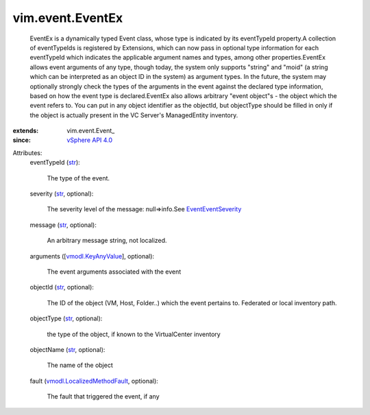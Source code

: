 
vim.event.EventEx
=================
  EventEx is a dynamically typed Event class, whose type is indicated by its eventTypeId property.A collection of eventTypeIds is registered by Extensions, which can now pass in optional type information for each eventTypeId which indicates the applicable argument names and types, among other properties.EventEx allows event arguments of any type, though today, the system only supports "string" and "moid" (a string which can be interpreted as an object ID in the system) as argument types. In the future, the system may optionally strongly check the types of the arguments in the event against the declared type information, based on how the event type is declared.EventEx also allows arbitrary "event object"s - the object which the event refers to. You can put in any object identifier as the objectId, but objectType should be filled in only if the object is actually present in the VC Server's ManagedEntity inventory.
:extends: vim.event.Event_
:since: `vSphere API 4.0 <vim/version.rst#vimversionversion5>`_

Attributes:
    eventTypeId (`str <https://docs.python.org/2/library/stdtypes.html>`_):

       The type of the event.
    severity (`str <https://docs.python.org/2/library/stdtypes.html>`_, optional):

       The severity level of the message: null=>info.See `EventEventSeverity <vim/event/Event/EventSeverity.rst>`_ 
    message (`str <https://docs.python.org/2/library/stdtypes.html>`_, optional):

       An arbitrary message string, not localized.
    arguments ([`vmodl.KeyAnyValue <vmodl/KeyAnyValue.rst>`_], optional):

       The event arguments associated with the event
    objectId (`str <https://docs.python.org/2/library/stdtypes.html>`_, optional):

       The ID of the object (VM, Host, Folder..) which the event pertains to. Federated or local inventory path.
    objectType (`str <https://docs.python.org/2/library/stdtypes.html>`_, optional):

       the type of the object, if known to the VirtualCenter inventory
    objectName (`str <https://docs.python.org/2/library/stdtypes.html>`_, optional):

       The name of the object
    fault (`vmodl.LocalizedMethodFault <vmodl/LocalizedMethodFault.rst>`_, optional):

       The fault that triggered the event, if any
